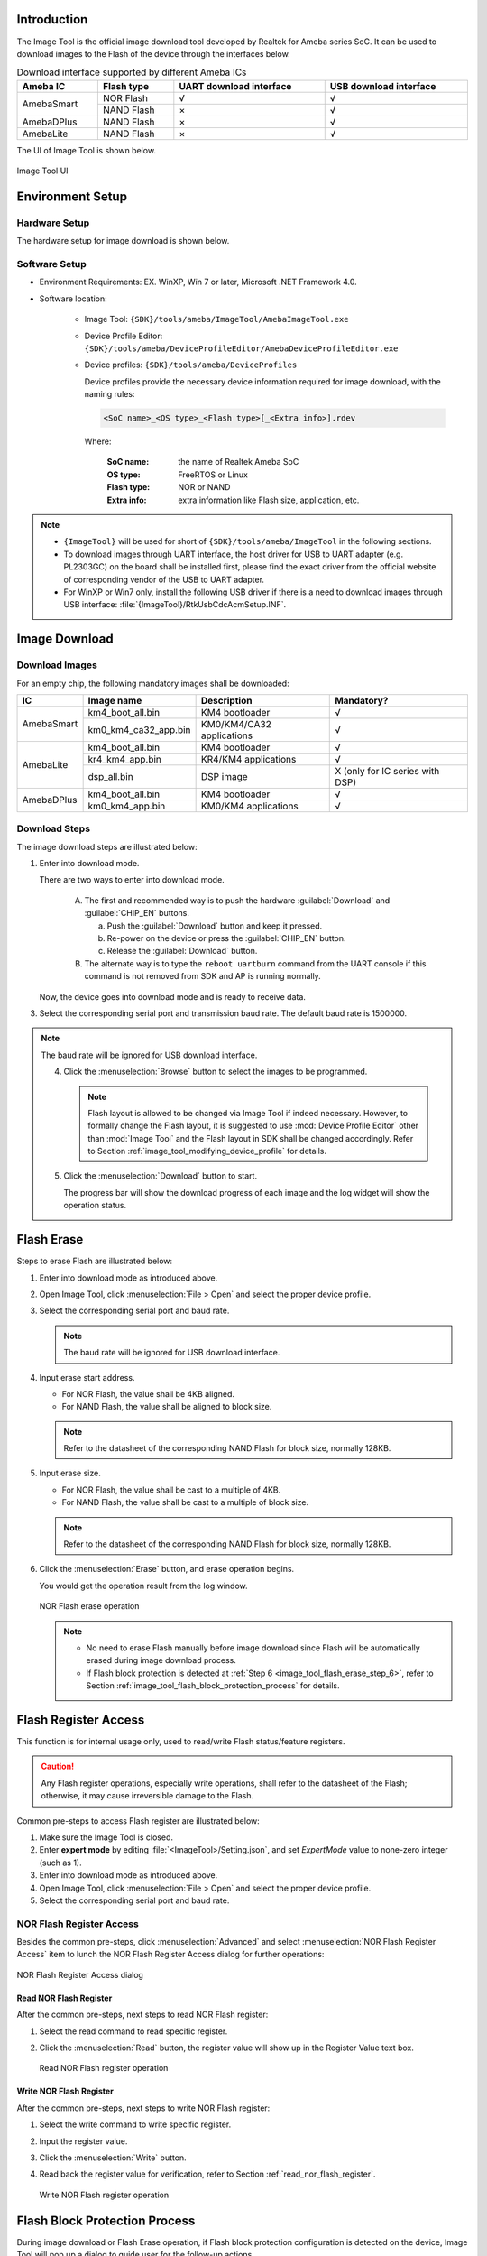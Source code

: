 .. _image_tool:

Introduction
------------------------
The Image Tool is the official image download tool developed by Realtek for Ameba series SoC.
It can be used to download images to the Flash of the device through the interfaces below.
   
   
.. table:: Download interface supported by different Ameba ICs
   :width: 100%
   :widths: auto

   +------------+------------+-------------------------+------------------------+
   | Ameba IC   | Flash type | UART download interface | USB download interface |
   +============+============+=========================+========================+
   | AmebaSmart | NOR Flash  | √                       | √                      |
   |            +------------+-------------------------+------------------------+
   |            | NAND Flash | ×                       | √                      |
   +------------+------------+-------------------------+------------------------+
   | AmebaDPlus | NAND Flash | ×                       | √                      |
   +------------+------------+-------------------------+------------------------+
   | AmebaLite  | NAND Flash | ×                       | √                      |
   +------------+------------+-------------------------+------------------------+


The UI of Image Tool is shown below.

.. figure:: ../figures/image_tool_ui_freertos.png
   :scale: 90%
   :align: center

   Image Tool UI


Environment Setup
----------------------------------
Hardware Setup
~~~~~~~~~~~~~~~~~~~~~~~~~~~~
The hardware setup for image download is shown below.

.. tabs::

   .. tab:: AmebaSmart

      .. figure:: ../figures/hardware_setup_for_image_download_smart.svg
         :scale: 130%
         :align: center

         Hardware setup for image download

   .. tab:: AmebaLite

      .. figure:: ../figures/hardware_setup_for_image_download_lite.svg
         :scale: 130%
         :align: center

         Hardware setup for image download

   .. tab:: AmebaDPlus

      .. figure:: ../figures/hardware_setup_for_image_download_dplus.svg
         :scale: 130%
         :align: center

         Hardware setup for image download
   

Software Setup
~~~~~~~~~~~~~~~~~~~~~~~~~~~~
- Environment Requirements: EX. WinXP, Win 7 or later, Microsoft .NET Framework 4.0.

- Software location:

   - Image Tool: ``{SDK}/tools/ameba/ImageTool/AmebaImageTool.exe``

   - Device Profile Editor: ``{SDK}/tools/ameba/DeviceProfileEditor/AmebaDeviceProfileEditor.exe``

   - Device profiles: ``{SDK}/tools/ameba/DeviceProfiles``

     Device profiles provide the necessary device information required for image download, with the naming rules:

     .. code-block::
      
        <SoC name>_<OS type>_<Flash type>[_<Extra info>].rdev

     Where:

      :SoC name: the name of Realtek Ameba SoC

      :OS type: FreeRTOS or Linux

      :Flash type: NOR or NAND

      :Extra info: extra information like Flash size, application, etc.

.. note::
      - ``{ImageTool}`` will be used for short of ``{SDK}/tools/ameba/ImageTool`` in the following sections.

      - To download images through UART interface, the host driver for USB to UART adapter (e.g. PL2303GC) on the board shall be installed first, please find the exact driver from the official website of corresponding vendor of the USB to UART adapter.

      - For WinXP or Win7 only, install the following USB driver if there is a need to download images through USB interface: :file:`{ImageTool}/RtkUsbCdcAcmSetup.INF`.
      
Image Download
-----------------
Download Images
~~~~~~~~~~~~~~~~
For an empty chip, the following mandatory images shall be downloaded:

.. table::
   :width: 100%
   :widths: auto
   
   +---------------------------+----------------------+---------------------------+---------------------------------------+
   | IC                        | Image name           | Description               | Mandatory?                            |
   +===========================+======================+===========================+=======================================+
   | AmebaSmart                | km4_boot_all.bin     | KM4 bootloader            | √                                     |
   |                           +----------------------+---------------------------+---------------------------------------+
   |                           | km0_km4_ca32_app.bin | KM0/KM4/CA32 applications | √                                     |
   +---------------------------+----------------------+---------------------------+---------------------------------------+
   | AmebaLite                 | km4_boot_all.bin     | KM4 bootloader            | √                                     |
   |                           +----------------------+---------------------------+---------------------------------------+
   |                           | kr4_km4_app.bin      | KR4/KM4 applications      | √                                     |
   |                           +----------------------+---------------------------+---------------------------------------+
   |                           | dsp_all.bin          | DSP image                 | X (only for IC series with DSP)       |
   +---------------------------+----------------------+---------------------------+---------------------------------------+
   | AmebaDPlus                | km4_boot_all.bin     | KM4 bootloader            | √                                     |
   |                           +----------------------+---------------------------+---------------------------------------+
   |                           | km0_km4_app.bin      | KM0/KM4 applications      | √                                     |  
   +---------------------------+----------------------+---------------------------+---------------------------------------+

Download Steps
~~~~~~~~~~~~~~~~
The image download steps are illustrated below:
   
1. Enter into download mode.

   There are two ways to enter into download mode.
      
      A. The first and recommended way is to push the hardware :guilabel:`Download` and :guilabel:`CHIP_EN` buttons.
      
         a. Push the :guilabel:`Download` button and keep it pressed.
      
         b. Re-power on the device or press the :guilabel:`CHIP_EN` button.
      
         c. Release the :guilabel:`Download` button.
      
      B. The alternate way is to type the ``reboot uartburn`` command from the UART console if this command is not removed from SDK and AP is running normally.
   
   Now, the device goes into download mode and is ready to receive data.
   
.. tabs::

   .. tab:: AmebaSmart

      2. Open Image Tool, click :menuselection:`File > Open` and select the proper device profile.
      
         - For IC series with NOR Flash, select :file:`AmebaSmart_FreeRTOS_NOR.rdev`.
      
         - For IC series with NAND Flash, select :file:`AmebaSmart_FreeRTOS_NAND.rdev`.         
   
   .. tab:: AmebaLite

      2. Open Image Tool, click :menuselection:`File > Open` and select the device profile :file:`AmebaLite_FreeRTOS_NOR.rdev`.

   .. tab:: AmebaDPlus

      2. Open Image Tool, click :menuselection:`File > Open` and select the device profile :file:`AmebaDplus_FreeRTOS_NOR.rdev`.

   
3. Select the corresponding serial port and transmission baud rate. The default baud rate is 1500000.
      
.. note::
   The baud rate will be ignored for USB download interface.
         
   4. Click the :menuselection:`Browse` button to select the images to be programmed.
   
      .. note::
            Flash layout is allowed to be changed via Image Tool if indeed necessary.
            However, to formally change the Flash layout, it is suggested to use :mod:`Device Profile Editor` other than :mod:`Image Tool` and the Flash layout in SDK shall be changed accordingly. Refer to Section :ref:`image_tool_modifying_device_profile` for details.
     
   5. Click the :menuselection:`Download` button to start.

      The progress bar will show the download progress of each image and the log widget will show the operation status.

      .. tabs::
      
         .. tab:: AmebaSmart
      
            .. figure:: ../figures/image_download_operation_smart_freertos.png
               :scale: 90%
               :align: center

               Image download operation
      
         .. tab:: AmebaLite
      
            .. figure:: ../figures/image_download_operation_lite.png
               :scale: 90%
               :align: center

               Image download operation

         .. tab:: AmebaDPlus
      
            .. figure:: ../figures/image_download_operation_dplus.png
               :scale: 90%
               :align: center

               Image download operation

   
Flash Erase
----------------------
Steps to erase Flash are illustrated below:

1. Enter into download mode as introduced above.

2. Open Image Tool, click :menuselection:`File > Open` and select the proper device profile.

3. Select the corresponding serial port and baud rate.

   .. note::
      The baud rate will be ignored for USB download interface.


4. Input erase start address.

   - For NOR Flash, the value shall be 4KB aligned.
   
   - For NAND Flash, the value shall be aligned to block size.
   
   .. note::
      Refer to the datasheet of the corresponding NAND Flash for block size, normally 128KB.

5. Input erase size.

   - For NOR Flash, the value shall be cast to a multiple of 4KB.
        
   - For NAND Flash, the value shall be cast to a multiple of block size.
   
   .. note::
      Refer to the datasheet of the corresponding NAND Flash for block size, normally 128KB.

.. _image_tool_flash_erase_step_6:

6. Click the :menuselection:`Erase` button, and erase operation begins.

   You would get the operation result from the log window.

   .. figure:: ../figures/nor_flash_erase_operation.png
      :scale: 90%
      :align: center

      NOR Flash erase operation

   .. note::

         - No need to erase Flash manually before image download since Flash will be automatically erased during image download process.

         - If Flash block protection is detected at :ref:`Step 6 <image_tool_flash_erase_step_6>`, refer to Section :ref:`image_tool_flash_block_protection_process` for details.


Flash Register Access
------------------------------------------
This function is for internal usage only, used to read/write Flash status/feature registers.


.. caution::

   Any Flash register operations, especially write operations, shall refer to the datasheet of the Flash; otherwise, it may cause irreversible damage to the Flash.

Common pre-steps to access Flash register are illustrated below:

1. Make sure the Image Tool is closed.

2. Enter **expert mode** by editing :file:`<ImageTool>/Setting.json`, and set `ExpertMode` value to none-zero integer (such as 1).

3. Enter into download mode as introduced above.

4. Open Image Tool, click :menuselection:`File > Open` and select the proper device profile.

5. Select the corresponding serial port and baud rate.

NOR Flash Register Access
~~~~~~~~~~~~~~~~~~~~~~~~~~~~~~~~~~~~~~~~~~~~~~~~~~
Besides the common pre-steps, click :menuselection:`Advanced` and select :menuselection:`NOR Flash Register Access` item to lunch the NOR Flash Register Access dialog for further operations:

.. figure:: ../figures/nor_flash_register_access.png
   :scale: 90%
   :align: center

   NOR Flash Register Access dialog

.. _read_nor_flash_register:

Read NOR Flash Register
^^^^^^^^^^^^^^^^^^^^^^^^^^^^^^^^^^^^^^^^^^^^^^
After the common pre-steps, next steps to read NOR Flash register:

1. Select the read command to read specific register.

2. Click the :menuselection:`Read` button, the register value will show up in the Register Value text box.

   .. figure:: ../figures/read_nor_flash_register_operation.png
      :scale: 90%
      :align: center

      Read NOR Flash register operation

Write NOR Flash Register
^^^^^^^^^^^^^^^^^^^^^^^^^^^^^^^^^^^^^^^^^^^^^^^^
After the common pre-steps, next steps to write NOR Flash register:

1. Select the write command to write specific register.

2. Input the register value.

3. Click the :menuselection:`Write` button.

4. Read back the register value for verification, refer to Section :ref:`read_nor_flash_register`.

   .. figure:: ../figures/write_nor_flash_register_operation.png
      :scale: 90%
      :align: center

      Write NOR Flash register operation

.. _image_tool_flash_block_protection_process:

Flash Block Protection Process
------------------------------------------------------------
During image download or Flash Erase operation, if Flash block protection configuration is detected on the device,
Image Tool will pop up a dialog to guide user for the follow-up actions.

- For NAND Flash, detailed Flash information will be shown.
   
  .. figure:: ../figures/nand.png
     :scale: 90%
     :align: center
  
     Flash block protection detected dialog for NAND Flash

- For NOR Flash, only Flash type and protection register value will be shown.

.. figure:: ../figures/nor.png
   :scale: 90%
   :align: center

   Flash block protection detected dialog for NOR Flash

Following follow-up actions are provided for user to choose:

- Try operation with block protected (may fail)

- Remove the protection and restore the protection after operation

- Abort the operation

Additionally, user can check the :menuselection:`Remember the choice of follow-up action` check box to remember the choice for further operations, and uncheck :menuselection:`Option > Remember Flash Protection Process` to forget the remembered choice.

.. _image_tool_modifying_device_profile:

Modifying Device Profile
------------------------------------------------
Steps to modify an existing device profile are listed below:

1. Launch Device Profile Editor.

2. Click :guilabel:`Open` button to load an existing device profile.

3. Change the configuration of ``Flash Layout`` as required.

   - ``Image Name``: the image name built by SDK

   - ``Start Address``: start address in hex format. For NAND Flash, the value shall be aligned to block size.

   - ``End Address``: end address in hex format. For NAND Flash, the value shall be aligned to block size and the partition size shall be a multiple of block size with proper percent of spare blocks (at least one) for bad block management.

   - ``Full Erase``: flag indicating ImageTool to erase the entire partition or not before image download

      - **Checked**: full erase, normally for file system partitions; for NAND Flash, all the partitions will be checked as default and not allowed to uncheck.

      - **Unchecked**: not full erase, only the actual size of the image file will be erased, only for NOR Flash non-file-system partitions.

   - ``Mandatory``: flag indicating ImageTool to enable the partition to download as default.

      - **Checked**: mandatory partition, enabled as default.

      - **Unchecked**: optional partition, disabled as default.

   - ``Description``: the description text to describe the image, this information will be used as mouse hover tips for images.

4. Click :guilabel:`Save` button to overwrite the existing device profile or click :guilabel:`Save As` button to save the modified device profile to a new file.

   .. figure:: ../figures/edit_an_existing_device_profile.png
      :scale: 80%
      :align: center

      Edit an existing device profile

